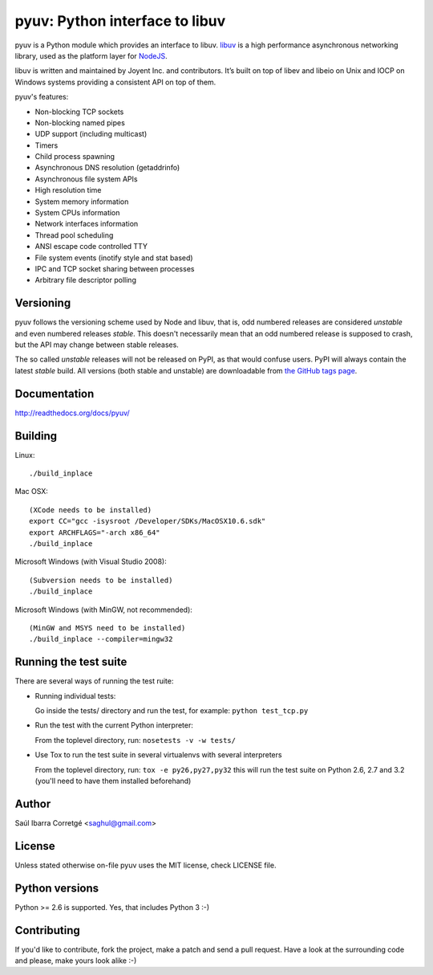 ===============================
pyuv: Python interface to libuv
===============================

.. image:: https://secure.travis-ci.org/saghul/pyuv.png?branch=master
    :target: http://travis-ci.org/saghul/pyuv

pyuv is a Python module which provides an interface to libuv.
`libuv <http://github.com/joyent/libuv>`_ is a high performance
asynchronous networking library, used as the platform layer for
`NodeJS <http://nodejs.org>`_.

libuv is written and maintained by Joyent Inc. and contributors.
It’s built on top of libev and libeio on Unix and IOCP on Windows systems
providing a consistent API on top of them.

pyuv's features:

- Non-blocking TCP sockets
- Non-blocking named pipes
- UDP support (including multicast)
- Timers
- Child process spawning
- Asynchronous DNS resolution (getaddrinfo)
- Asynchronous file system APIs
- High resolution time
- System memory information
- System CPUs information
- Network interfaces information
- Thread pool scheduling
- ANSI escape code controlled TTY
- File system events (inotify style and stat based)
- IPC and TCP socket sharing between processes
- Arbitrary file descriptor polling


Versioning
==========

pyuv follows the versioning scheme used by Node and libuv, that is, odd numbered releases are
considered *unstable* and even numbered releases *stable*. This doesn't necessarily mean that an
odd numbered release is supposed to crash, but the API may change between stable releases.

The so called *unstable* releases will not be released on PyPI, as that would confuse users. PyPI
will always contain the latest *stable* build. All versions (both stable and unstable) are downloadable
from `the GitHub tags page <https://github.com/saghul/pyuv/tags>`_.


Documentation
=============

http://readthedocs.org/docs/pyuv/


Building
========

Linux:

::

    ./build_inplace

Mac OSX:

::

    (XCode needs to be installed)
    export CC="gcc -isysroot /Developer/SDKs/MacOSX10.6.sdk"
    export ARCHFLAGS="-arch x86_64"
    ./build_inplace

Microsoft Windows (with Visual Studio 2008):

::

    (Subversion needs to be installed)
    ./build_inplace

Microsoft Windows (with MinGW, not recommended):

::

    (MinGW and MSYS need to be installed)
    ./build_inplace --compiler=mingw32


Running the test suite
======================

There are several ways of running the test ruite:

- Running individual tests:

  Go inside the tests/ directory and run the test, for example: ``python test_tcp.py``

- Run the test with the current Python interpreter:

  From the toplevel directory, run: ``nosetests -v -w tests/``

- Use Tox to run the test suite in several virtualenvs with several interpreters

  From the toplevel directory, run: ``tox -e py26,py27,py32`` this will run the test suite
  on Python 2.6, 2.7 and 3.2 (you'll need to have them installed beforehand)


Author
======

Saúl Ibarra Corretgé <saghul@gmail.com>


License
=======

Unless stated otherwise on-file pyuv uses the MIT license, check LICENSE file.


Python versions
===============

Python >= 2.6 is supported. Yes, that includes Python 3 :-)


Contributing
============

If you'd like to contribute, fork the project, make a patch and send a pull
request. Have a look at the surrounding code and please, make yours look
alike :-)

